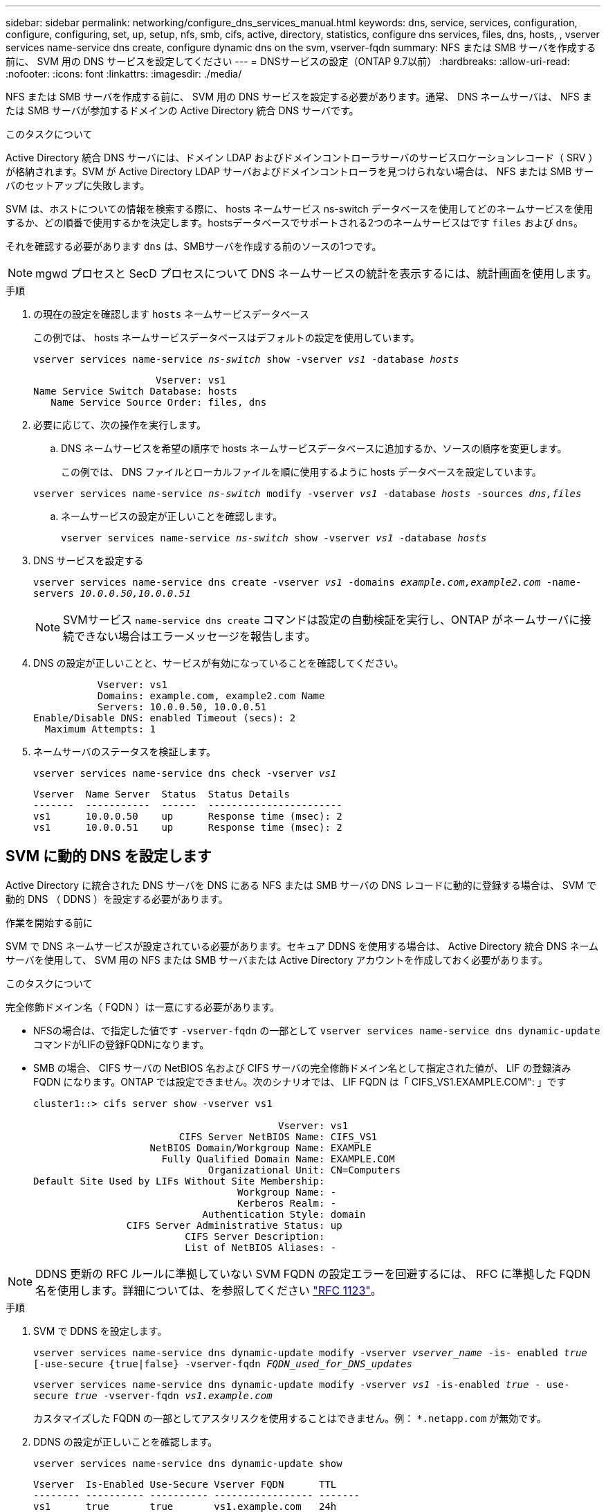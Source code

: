 ---
sidebar: sidebar 
permalink: networking/configure_dns_services_manual.html 
keywords: dns, service, services, configuration, configure, configuring, set, up, setup, nfs, smb, cifs, active, directory, statistics, configure dns services, files, dns, hosts, , vserver services name-service dns create, configure dynamic dns on the svm, vserver-fqdn 
summary: NFS または SMB サーバを作成する前に、 SVM 用の DNS サービスを設定してください 
---
= DNSサービスの設定（ONTAP 9.7以前）
:hardbreaks:
:allow-uri-read: 
:nofooter: 
:icons: font
:linkattrs: 
:imagesdir: ./media/


[role="lead"]
NFS または SMB サーバを作成する前に、 SVM 用の DNS サービスを設定する必要があります。通常、 DNS ネームサーバは、 NFS または SMB サーバが参加するドメインの Active Directory 統合 DNS サーバです。

.このタスクについて
Active Directory 統合 DNS サーバには、ドメイン LDAP およびドメインコントローラサーバのサービスロケーションレコード（ SRV ）が格納されます。SVM が Active Directory LDAP サーバおよびドメインコントローラを見つけられない場合は、 NFS または SMB サーバのセットアップに失敗します。

SVM は、ホストについての情報を検索する際に、 hosts ネームサービス ns-switch データベースを使用してどのネームサービスを使用するか、どの順番で使用するかを決定します。hostsデータベースでサポートされる2つのネームサービスはです `files` および `dns`。

それを確認する必要があります `dns` は、SMBサーバを作成する前のソースの1つです。


NOTE: mgwd プロセスと SecD プロセスについて DNS ネームサービスの統計を表示するには、統計画面を使用します。

.手順
. の現在の設定を確認します `hosts` ネームサービスデータベース
+
この例では、 hosts ネームサービスデータベースはデフォルトの設定を使用しています。

+
`vserver services name-service _ns-switch_ show -vserver _vs1_ -database _hosts_`

+
....
                     Vserver: vs1
Name Service Switch Database: hosts
   Name Service Source Order: files, dns
....
. 必要に応じて、次の操作を実行します。
+
.. DNS ネームサービスを希望の順序で hosts ネームサービスデータベースに追加するか、ソースの順序を変更します。
+
この例では、 DNS ファイルとローカルファイルを順に使用するように hosts データベースを設定しています。

+
`vserver services name-service _ns-switch_ modify -vserver _vs1_ -database _hosts_ -sources _dns,files_`

.. ネームサービスの設定が正しいことを確認します。
+
`vserver services name-service _ns-switch_ show -vserver _vs1_ -database _hosts_`



. DNS サービスを設定する
+
`vserver services name-service dns create -vserver _vs1_ -domains _example.com,example2.com_ -name-servers _10.0.0.50,10.0.0.51_`

+

NOTE: SVMサービス `name-service dns create` コマンドは設定の自動検証を実行し、ONTAP がネームサーバに接続できない場合はエラーメッセージを報告します。

. DNS の設定が正しいことと、サービスが有効になっていることを確認してください。
+
....
           Vserver: vs1
           Domains: example.com, example2.com Name
           Servers: 10.0.0.50, 10.0.0.51
Enable/Disable DNS: enabled Timeout (secs): 2
  Maximum Attempts: 1
....
. ネームサーバのステータスを検証します。
+
`vserver services name-service dns check -vserver _vs1_`

+
....
Vserver  Name Server  Status  Status Details
-------  -----------  ------  -----------------------
vs1      10.0.0.50    up      Response time (msec): 2
vs1      10.0.0.51    up      Response time (msec): 2
....




== SVM に動的 DNS を設定します

Active Directory に統合された DNS サーバを DNS にある NFS または SMB サーバの DNS レコードに動的に登録する場合は、 SVM で動的 DNS （ DDNS ）を設定する必要があります。

.作業を開始する前に
SVM で DNS ネームサービスが設定されている必要があります。セキュア DDNS を使用する場合は、 Active Directory 統合 DNS ネームサーバを使用して、 SVM 用の NFS または SMB サーバまたは Active Directory アカウントを作成しておく必要があります。

.このタスクについて
完全修飾ドメイン名（ FQDN ）は一意にする必要があります。

* NFSの場合は、で指定した値です `-vserver-fqdn` の一部として `vserver services name-service dns dynamic-update` コマンドがLIFの登録FQDNになります。
* SMB の場合、 CIFS サーバの NetBIOS 名および CIFS サーバの完全修飾ドメイン名として指定された値が、 LIF の登録済み FQDN になります。ONTAP では設定できません。次のシナリオでは、 LIF FQDN は「 CIFS_VS1.EXAMPLE.COM": 」です
+
....
cluster1::> cifs server show -vserver vs1

                                          Vserver: vs1
                         CIFS Server NetBIOS Name: CIFS_VS1
                    NetBIOS Domain/Workgroup Name: EXAMPLE
                      Fully Qualified Domain Name: EXAMPLE.COM
                              Organizational Unit: CN=Computers
Default Site Used by LIFs Without Site Membership:
                                   Workgroup Name: -
                                   Kerberos Realm: -
                             Authentication Style: domain
                CIFS Server Administrative Status: up
                          CIFS Server Description:
                          List of NetBIOS Aliases: -
....



NOTE: DDNS 更新の RFC ルールに準拠していない SVM FQDN の設定エラーを回避するには、 RFC に準拠した FQDN 名を使用します。詳細については、を参照してください link:https://tools.ietf.org/html/rfc1123["RFC 1123"]。

.手順
. SVM で DDNS を設定します。
+
`vserver services name-service dns dynamic-update modify -vserver _vserver_name_ -is- enabled _true_ [-use-secure {true|false} -vserver-fqdn _FQDN_used_for_DNS_updates_`

+
`vserver services name-service dns dynamic-update modify -vserver _vs1_ -is-enabled _true_ - use-secure _true_ -vserver-fqdn _vs1.example.com_`

+
カスタマイズした FQDN の一部としてアスタリスクを使用することはできません。例： `{asterisk}.netapp.com` が無効です。

. DDNS の設定が正しいことを確認します。
+
`vserver services name-service dns dynamic-update show`

+
....
Vserver  Is-Enabled Use-Secure Vserver FQDN      TTL
-------- ---------- ---------- ----------------- -------
vs1      true       true       vs1.example.com   24h
....

